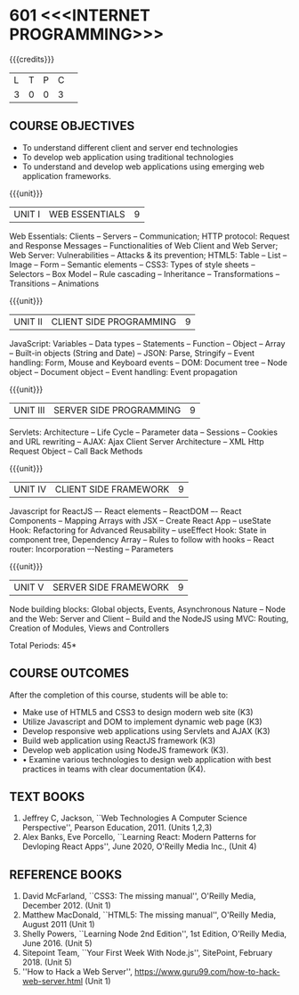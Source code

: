 * 601 <<<INTERNET PROGRAMMING>>>
:properties:
:author: Dr. B. Prabavathy and Dr. V. S. Felix Enigo
:Date: 24-03-2021
:end:

#+startup: showall
{{{credits}}}
| L | T | P | C | 
| 3 | 0 | 0 | 3 |

** R2021 Changes :noexport:
  - CSS Box Model and JSON were added
  - Audio and video controls as they are not very important
  - Topics of Unit 4 are changed based on the following book as the ReactJS moved to recent version
  - Book Alex Banks, Eve Porcello, ``Learning React: Modern Patterns
    for Devloping React Apps'', June 2020, O'Reilly Media Inc.,
  - Topics of Unit 5 are changed based on the following book as the
    NodeJS moved to recent version -- Book Shelly Powers, ``Learning
    Node 2nd Edition'', 1st Edition, O'Reilly Media,
    June 2016. (Unit 5)
  - Book Sitepoint Team, ``Your First Week With Node.js'', SitePoint,
    February 2018. (Unit 5)
  
#+BEGIN_COMMENT
1. Comments for the inclusion and removal of the contents in this syllabus with respect to AU R-2017 have been included along with the units
2. The syllabi for UG and PG are different to a larger extent
3. Course outcomes are specified and aligned with the units 
4. Suggestive experiments are specified in the separate lab course for this subject
5. In Unit-I, Web server vulnerabilities and solutions has been added as suggested by Mr. Karthik
#+END_COMMENT

** CO PO MAPPING :noexport:
#+NAME: co-po-mapping
|                |    | PO1 | PO2 | PO3 | PO4 | PO5 | PO6 | PO7 | PO8 | PO9 | PO10 | PO11 | PO12 | PSO1 | PSO2 | PSO3 |
|                |    |  K3 |  K4 |  K5 |  K5 |  K6 |   - |   - |   - |   - |    - |    - |    - |   K5 |   K3 |   K6 |
| CO1            | K3 |   2 |   2 |   3 |   0 |   0 |   0 |   0 |   0 |   0 |    0 |    0 |    0 |    0 |    0 |    0 |
| CO2            | K3 |   2 |   2 |   3 |   0 |   0 |   0 |   0 |   0 |   0 |    0 |    0 |    0 |    0 |    0 |    0 |
| CO3            | K3 |   2 |   2 |   3 |   0 |   0 |   0 |   0 |   0 |   0 |    0 |    0 |    0 |    1 |    0 |    0 |
| CO4            | K3 |   2 |   2 |   3 |   0 |   0 |   0 |   0 |   0 |   0 |    0 |    0 |    0 |    1 |    0 |    0 |
| CO5            | K3 |   2 |   2 |   3 |   0 |   0 |   0 |   0 |   0 |   0 |    0 |    0 |    0 |    1 |    0 |    0 |
| CO6            | K3 |   2 |   2 |   3 |   1 |   0 |   0 |   0 |   2 |   3 |    3 |    0 |    3 |    1 |    1 |    0 |
| Score          |    |  12 |  12 |  18 |   1 |   0 |   0 |   3 |   2 |   3 |    3 |    0 |    3 |    4 |    1 |    0 |
| Course Mapping |    |   2 |   2 |   3 |   0 |  0  |   0 |   1 |   0 |   1 |    1 |    0 |    1 |    1 |    0 |    0 |

** COURSE OBJECTIVES
- To understand different client and server end technologies
- To develop web application using traditional technologies
- To understand and develop web applications using emerging web
  application frameworks.

{{{unit}}}
|UNIT I | WEB ESSENTIALS | 9 |
Web Essentials: Clients -- Servers -- Communication; HTTP protocol: Request and Response Messages – Functionalities of Web Client and Web Server; Web Server: Vulnerabilities – Attacks & its prevention; HTML5: Table -- List – Image -- Form -- Semantic elements -- CSS3: Types of style sheets – Selectors – Box Model -- Rule cascading -- Inheritance -- Transformations --Transitions -- Animations

#+BEGIN_COMMENT
17th March 2021
Addition    
  CSS Box as it is fundamental
Removal
  Audio and video controls as they are not very important
#+END_COMMENT

{{{unit}}}
|UNIT II | CLIENT SIDE PROGRAMMING | 9 |
JavaScript: Variables – Data types -- Statements – Function -- Object -- Array -- Built-in objects (String and Date) --  JSON: Parse, Stringify -- Event handling: Form, Mouse and Keyboard events -- DOM: Document tree –  Node object – Document object -- Event handling: Event propagation

#+BEGIN_COMMENT
Removal
   Contents related to JSON in AU R-2017 has been removed
Thought Process
   Due to time constraint
   JSON is a structure used for tranferring data in web applications. Since it will not be explicitly  utilized for transfer in the development of web applications, it has been removed.   
   
   17th March 2021
   JSON and its important methods are added because JSON is used recently instead of XML
   Keyboard events are added specifically, as now the trend is to use mobile where we will have to use keyboard only
#+END_COMMENT

{{{unit}}}
|UNIT III | SERVER SIDE PROGRAMMING| 9 |
Servlets: Architecture -- Life Cycle -- Parameter data -- Sessions --
Cookies and URL rewriting -- AJAX: Ajax Client Server Architecture --
XML Http Request Object -- Call Back Methods

#+BEGIN_COMMENT
Removal
    Contents related to JSP in AU R-2017 have been removed      
Thought Process
    Both servlet and JSP are serverside scripting languages
    Since Servlet itself is enough for the students to undertand the configuration of web applications, JSP has been removed
#+END_COMMENT

{{{unit}}}
|UNIT IV | CLIENT SIDE FRAMEWORK | 9 |
Javascript for ReactJS –- React elements – ReactDOM –- React Components – Mapping Arrays with JSX – Create React App – useState Hook: Refactoring for Advanced Reusability – useEffect Hook: State in component tree, Dependency Array – Rules to follow with hooks -- React router: Incorporation –-Nesting – Parameters

#+BEGIN_COMMENT

Removal
      PHP and XML in AU R-2017 have been removed
Thought Process
      PHP is yet another serverside scripting language
      XML is a structure used for tranferring data in web applications. Since it will not be explicitly being utilized for trasnfer in the development of web applications       

Inclusion
      Concepts related to ReactJS have been included
Thought process
      It is a recently developed lightweight client side framework useful for quick development of web application
17th March 2021
Change
Topics are changed based on the following book as the React moved to recent version
https://www.oreilly.com/library/view/learning-react-2nd/9781492051718/
From the above link, we have taken the recent concepts
#+END_COMMENT

{{{unit}}}
|UNIT V | SERVER SIDE FRAMEWORK | 9 |
Node building blocks: Global objects, Events, Asynchronous Nature – Node and the Web: Server and Client  – Build and the NodeJS using MVC: Routing, Creation of Modules, Views and Controllers

#+BEGIN_COMMENT
Removal
      AJAX and Web services in AU R-2017 have been removed
Thought Process
      AJAX has been moved to Unit 3
      Time constraint
      Web services in a way is not much relevant with the development of web applications
      Having understood the basics of web application development, one can futher explore how web services can be used in the development of web application in future relatively better
Inclusion
      Concepts related to NodeJS have been included
Thought process
      It is a recently developed lightweight sever side framework useful for quick development of web applications
17th Marsh 2021
Node building blocks – Learning node 2nd edition
Introducing NPM, Javascript Package Manager  -- Your first week with NodeJS
https://www.oreilly.com/library/view/learning-react-2nd/9781492051718/
Node and the Web - Learning node 2nd edition
https://www.oreilly.com/library/view/learning-node-2nd/9781491943113/
Build and the NodeJS using MVC - Your first week with NodeJS

#+END_COMMENT

\hfill *Total Periods: 45*

** COURSE OUTCOMES
After the completion of this course, students will be able to: 
- Make use of HTML5 and CSS3 to design modern web site  (K3)
- Utilize Javascript and DOM to implement dynamic web page (K3)
- Develop responsive web applications using Servlets and AJAX (K3)
- Build web application using ReactJS framework (K3)
- Develop web application using NodeJS framework (K3).
- •	Examine various technologies to design web application with best practices  in teams with clear documentation (K4).
      
** TEXT BOOKS
1. Jeffrey C, Jackson, ``Web Technologies A Computer Science
   Perspective'', Pearson Education, 2011. (Units 1,2,3)
2. Alex Banks, Eve Porcello, ``Learning React: Modern 
   Patterns for Devloping React Apps'', June 2020, O'Reilly Media Inc.,
   (Unit 4)

** REFERENCE BOOKS
1. David McFarland, ``CSS3: The missing manual'', O'Reilly Media,
   December 2012. (Unit 1)
2. Matthew MacDonald, ``HTML5: The missing manual'', O'Reilly Media,
   August 2011 (Unit 1)
3. Shelly Powers, ``Learning Node 2nd Edition'', 1st
   Edition, O'Reilly Media, June 2016. (Unit 5)
4. Sitepoint Team, ``Your First Week With Node.js'', SitePoint, February 2018. (Unit 5)
5. ''How to Hack a Web Server'',
   https://www.guru99.com/how-to-hack-web-server.html (Unit 1)
